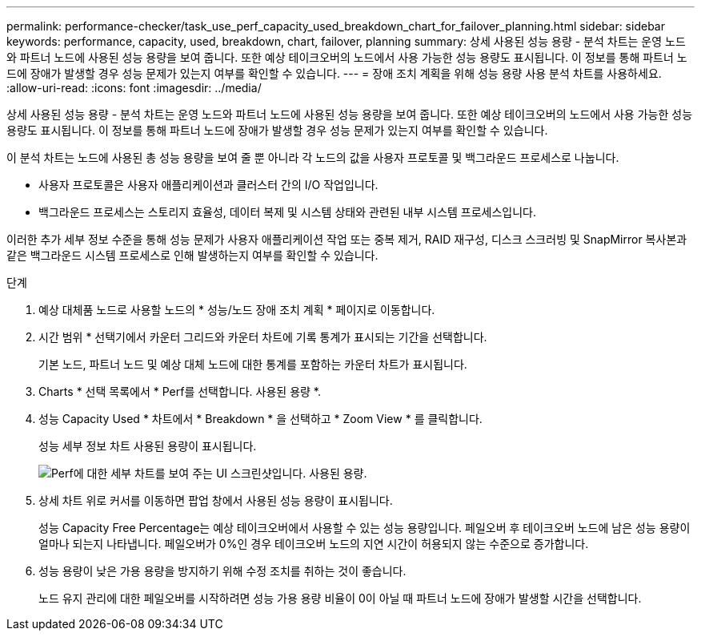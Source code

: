 ---
permalink: performance-checker/task_use_perf_capacity_used_breakdown_chart_for_failover_planning.html 
sidebar: sidebar 
keywords: performance, capacity, used, breakdown, chart, failover, planning 
summary: 상세 사용된 성능 용량 - 분석 차트는 운영 노드와 파트너 노드에 사용된 성능 용량을 보여 줍니다. 또한 예상 테이크오버의 노드에서 사용 가능한 성능 용량도 표시됩니다. 이 정보를 통해 파트너 노드에 장애가 발생할 경우 성능 문제가 있는지 여부를 확인할 수 있습니다. 
---
= 장애 조치 계획을 위해 성능 용량 사용 분석 차트를 사용하세요.
:allow-uri-read: 
:icons: font
:imagesdir: ../media/


[role="lead"]
상세 사용된 성능 용량 - 분석 차트는 운영 노드와 파트너 노드에 사용된 성능 용량을 보여 줍니다. 또한 예상 테이크오버의 노드에서 사용 가능한 성능 용량도 표시됩니다. 이 정보를 통해 파트너 노드에 장애가 발생할 경우 성능 문제가 있는지 여부를 확인할 수 있습니다.

이 분석 차트는 노드에 사용된 총 성능 용량을 보여 줄 뿐 아니라 각 노드의 값을 사용자 프로토콜 및 백그라운드 프로세스로 나눕니다.

* 사용자 프로토콜은 사용자 애플리케이션과 클러스터 간의 I/O 작업입니다.
* 백그라운드 프로세스는 스토리지 효율성, 데이터 복제 및 시스템 상태와 관련된 내부 시스템 프로세스입니다.


이러한 추가 세부 정보 수준을 통해 성능 문제가 사용자 애플리케이션 작업 또는 중복 제거, RAID 재구성, 디스크 스크러빙 및 SnapMirror 복사본과 같은 백그라운드 시스템 프로세스로 인해 발생하는지 여부를 확인할 수 있습니다.

.단계
. 예상 대체품 노드로 사용할 노드의 * 성능/노드 장애 조치 계획 * 페이지로 이동합니다.
. 시간 범위 * 선택기에서 카운터 그리드와 카운터 차트에 기록 통계가 표시되는 기간을 선택합니다.
+
기본 노드, 파트너 노드 및 예상 대체 노드에 대한 통계를 포함하는 카운터 차트가 표시됩니다.

. Charts * 선택 목록에서 * Perf를 선택합니다. 사용된 용량 *.
. 성능 Capacity Used * 차트에서 * Breakdown * 을 선택하고 * Zoom View * 를 클릭합니다.
+
성능 세부 정보 차트 사용된 용량이 표시됩니다.

+
image::../media/headroom_advanced_zoom_chart.gif[Perf에 대한 세부 차트를 보여 주는 UI 스크린샷입니다. 사용된 용량.]

. 상세 차트 위로 커서를 이동하면 팝업 창에서 사용된 성능 용량이 표시됩니다.
+
성능 Capacity Free Percentage는 예상 테이크오버에서 사용할 수 있는 성능 용량입니다. 페일오버 후 테이크오버 노드에 남은 성능 용량이 얼마나 되는지 나타냅니다. 페일오버가 0%인 경우 테이크오버 노드의 지연 시간이 허용되지 않는 수준으로 증가합니다.

. 성능 용량이 낮은 가용 용량을 방지하기 위해 수정 조치를 취하는 것이 좋습니다.
+
노드 유지 관리에 대한 페일오버를 시작하려면 성능 가용 용량 비율이 0이 아닐 때 파트너 노드에 장애가 발생할 시간을 선택합니다.


